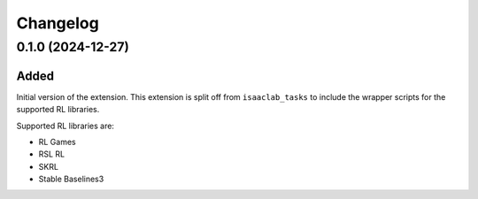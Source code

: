 Changelog
---------

0.1.0 (2024-12-27)
~~~~~~~~~~~~~~~~~~

Added
^^^^^

Initial version of the extension.
This extension is split off from ``isaaclab_tasks`` to include the wrapper scripts for the supported RL libraries.

Supported RL libraries are:

* RL Games
* RSL RL
* SKRL
* Stable Baselines3
